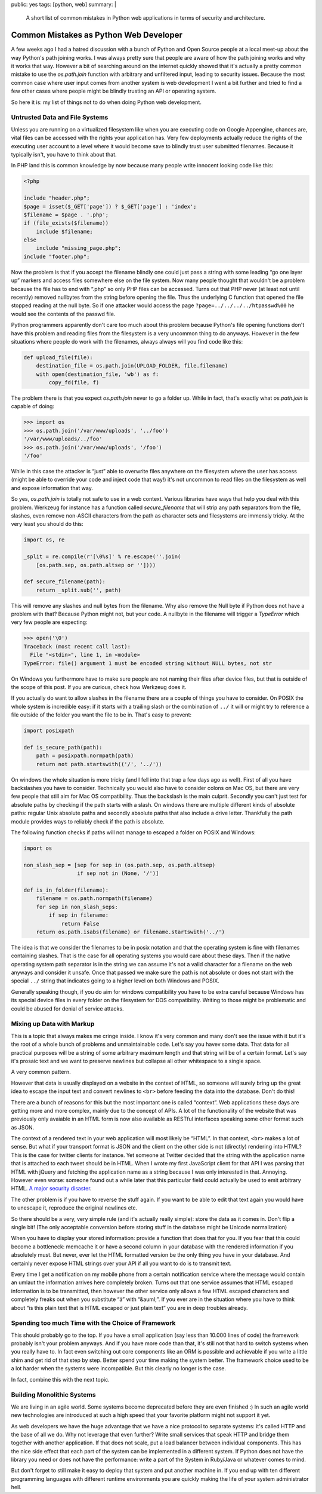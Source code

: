 public: yes
tags: [python, web]
summary: |
  A short list of common mistakes in Python web applications in terms of
  security and architecture.

Common Mistakes as Python Web Developer
=======================================

A few weeks ago I had a hatred discussion with a bunch of Python and Open
Source people at a local meet-up about the way Python's path joining works.
I was always pretty sure that people are aware of how the path joining
works and why it works that way.  However a bit of searching around on the
internet quickly showed that it's actually a pretty common mistake to use
the `os.path.join` function with arbitrary and unfiltered input, leading
to security issues.  Because the most common case where user input comes
from another system is web development I went a bit further and tried to
find a few other cases where people might be blindly trusting an API or
operating system.

So here it is: my list of things not to do when doing Python web
development.

Untrusted Data and File Systems
-------------------------------

Unless you are running on a virtualized filesystem like when you are
executing code on Google Appengine, chances are, vital files can be
accessed with the rights your application has.  Very few deployments
actually reduce the rights of the executing user account to a level where
it would become save to blindly trust user submitted filenames.  Because
it typically isn't, you have to think about that.

In PHP land this is common knowledge by now because many people write
innocent looking code like this:

.. sourcecode:: php

    <?php

    include "header.php";
    $page = isset($_GET['page']) ? $_GET['page'] : 'index';
    $filename = $page . '.php';
    if (file_exists($filename))
        include $filename;
    else
        include "missing_page.php";
    include "footer.php";

Now the problem is that if you accept the filename blindly one could
just pass a string with some leading “go one layer up” markers and access
files somewhere else on the file system.  Now many people thought that
wouldn't be a problem because the file has to end with “.php” so only PHP
files can be accessed.  Turns out that PHP never (at least not until
recently) removed nullbytes from the string before opening the file.  Thus
the underlying C function that opened the file stopped reading at the null
byte.  So if one attacker would access the page
``?page=../../../../htpasswd%00`` he would see the contents of the passwd
file.

Python programmers apparently don't care too much about this problem
because Python's file opening functions don't have this problem and
reading files from the filesystem is a very uncommon thing to do anyways.
However in the few situations where people do work with the filenames,
always always will you find code like this:

.. sourcecode:: python

    def upload_file(file):
        destination_file = os.path.join(UPLOAD_FOLDER, file.filename)
        with open(destination_file, 'wb') as f:
            copy_fd(file, f)

The problem there is that you expect `os.path.join` never to go a folder
up.  While in fact, that's exactly what `os.path.join` is capable of
doing:

.. sourcecode:: pycon

    >>> import os
    >>> os.path.join('/var/www/uploads', '../foo')
    '/var/www/uploads/../foo'
    >>> os.path.join('/var/www/uploads', '/foo')
    '/foo'

While in this case the attacker is “just” able to overwrite files anywhere
on the filesystem where the user has access (might be able to override
your code and inject code that way!) it's not uncommon to read files on
the filesystem as well and expose information that way.

So yes, `os.path.join` is totally not safe to use in a web context.
Various libraries have ways that help you deal with this problem.
Werkzeug for instance has a function called `secure_filename` that will
strip any path separators from the file, slashes, even remove non-ASCII
characters from the path as character sets and filesystems are immensly
tricky.  At the very least you should do this:

.. sourcecode:: python

    import os, re

    _split = re.compile(r'[\0%s]' % re.escape(''.join(
        [os.path.sep, os.path.altsep or ''])))

    def secure_filename(path):
        return _split.sub('', path)

This will remove any slashes and null bytes from the filename.  Why also
remove the Null byte if Python does not have a problem with that?  Because
Python might not, but your code.  A nullbyte in the filename will trigger
a `TypeError` which very few people are expecting:

.. sourcecode:: pycon

    >>> open('\0')
    Traceback (most recent call last):
      File "<stdin>", line 1, in <module>
    TypeError: file() argument 1 must be encoded string without NULL bytes, not str

On Windows you furthermore have to make sure people are not naming their
files after device files, but that is outside of the scope of this post.
If you are curious, check how Werkzeug does it.

If you actually do want to allow slashes in the filename there are a
couple of things you have to consider.  On POSIX the whole system is
incredible easy: if it starts with a trailing slash or the combination of
``../`` it will or might try to reference a file outside of the folder you
want the file to be in.  That's easy to prevent:

.. sourcecode:: python

    import posixpath

    def is_secure_path(path):
        path = posixpath.normpath(path)
        return not path.startswith(('/', '../'))

On windows the whole situation is more tricky (and I fell into that trap a
few days ago as well).  First of all you have backslashes you have to
consider.  Technically you would also have to consider colons on Mac OS,
but there are very few people that still aim for Mac OS compatibility.
Thus the backslash is the main culprit.  Secondly you can't just test for
absolute paths by checking if the path starts with a slash.  On windows
there are multiple different kinds of absolute paths: regular Unix
absolute paths and secondly absolute paths that also include a drive
letter.  Thankfully the path module provides ways to reliably check if the
path is absolute.

The following function checks if paths will not manage to escaped a
folder on POSIX and Windows:

.. sourcecode:: python

    import os

    non_slash_sep = [sep for sep in (os.path.sep, os.path.altsep)
                     if sep not in (None, '/')]

    def is_in_folder(filename):
        filename = os.path.normpath(filename)
        for sep in non_slash_seps:
            if sep in filename:
                return False
        return os.path.isabs(filename) or filename.startswith('../')

The idea is that we consider the filenames to be in posix notation and
that the operating system is fine with filenames containing slashes.  That
is the case for all operating systems you would care about these days.
Then if the native operating system path separator is in the string we can
assume it's not a valid character for a filename on the web anyways and
consider it unsafe.  Once that passed we make sure the path is not
absolute or does not start with the special ``../`` string that indicates
going to a higher level on both Windows and POSIX.

Generally speaking though, if you do aim for windows compatibility you
have to be extra careful because Windows has its special device files in
every folder on the filesystem for DOS compatibility.  Writing to those
might be problematic and could be abused for denial of service attacks.


Mixing up Data with Markup
--------------------------

This is a topic that always makes me cringe inside.  I know it's very
common and many don't see the issue with it but it's the root of a whole
bunch of problems and unmaintainable code.  Let's say you havev some data.
That data for all practical purposes will be a string of some arbitrary
maximum length and that string will be of a certain format.  Let's say
it's prosaic text and we want to preserve newlines but collapse all other
whitespace to a single space.

A very common pattern.

However that data is usually displayed on a website in the context of
HTML, so someone will surely bring up the great idea to escape the input
text and convert newlines to ``<br>`` before feeding the data into the
database.  Don't do this!

There are a bunch of reasons for this but the most important one is called
“context”.  Web applications these days are getting more and more complex,
mainly due to the concept of APIs.  A lot of the functionality of the
website that was previously only avaiable in an HTML form is now also
available as RESTful interfaces speaking some other format such as JSON.

The context of a rendered text in your web application will most likely be
“HTML”.  In that context, ``<br>`` makes a lot of sense.  But what if your
transport format is JSON and the client on the other side is not
(directly) rendering into HTML?  This is the case for twitter clients for
instance.  Yet someone at Twitter decided that the string with the
application name that is attached to each tweet should be in HTML.  When I
wrote my first JavaScript client for that API I was parsing that HTML with
jQuery and fetching the application name as a string because I was only
interested in that.  Annoying.  However even worse: someone found out a
while later that this particular field could actually be used to emit
arbitrary HTML.  `A major security disaster
<http://praetorianprefect.com/archives/2010/06/persistent-xss-on-twitter-com/>`_.

The other problem is if you have to reverse the stuff again.  If you want
to be able to edit that text again you would have to unescape it,
reproduce the original newlines etc.

So there should be a very, very simple rule (and it's actually really
simple): store the data as it comes in.  Don't flip a single bit!  (The
only acceptable conversion before storing stuff in the database might be
Unicode normalization)

When you have to display your stored information: provide a function that
does that for you.  If you fear that this could become a bottleneck:
memcache it or have a second column in your database with the rendered
information if you absolutely must.  But never, ever let the HTML
formatted version be the only thing you have in your database.  And
certainly never expose HTML strings over your API if all you want to do is
to transmit text.

Every time I get a notification on my mobile phone from a certain
notification service where the message would contain an umlaut the
information arrives here completely broken.  Turns out that one service
assumes that HTML escaped information is to be transmitted, then however
the other service only allows a few HTML escaped characters and completely
freaks out when you substitute “ä” with “&auml;”.  If you ever are in the
situation where you have to think about “is this plain text that is HTML
escaped or just plain text” you are in deep troubles already.

Spending too much Time with the Choice of Framework
---------------------------------------------------

This should probably go to the top.  If you have a small application (say
less than 10.000 lines of code) the framework probably isn't your problem
anyways.  And if you have more code than that, it's still not that hard to
switch systems when you really have to.  In fact even switching out core
components like an ORM is possible and achievable if you write a little
shim and get rid of that step by step.  Better spend your time making the
system better.  The framework choice used to be a lot harder when the
systems were incompatible.  But this clearly no longer is the case.

In fact, combine this with the next topic.

Building Monolithic Systems
---------------------------

We are living in an agile world.  Some systems become deprecated before
they are even finished :)  In such an agile world new technologies are
introduced at such a high speed that your favorite platform might not
support it yet.

As web developers we have the huge advantage that we have a nice protocol
to separate systems: it's called HTTP and the base of all we do.  Why not
leverage that even further?  Write small services that speak HTTP and
bridge them together with another application.  If that does not scale,
put a load balancer between individual components.  This has the nice side
effect that each part of the system can be implemented in a different
system.  If Python does not have the library you need or does not have the
performance: write a part of the System in Ruby/Java or whatever comes to
mind.

But don't forget to still make it easy to deploy that system and put
another machine in.  If you end up with ten different programming
languages with different runtime environments you are quickly making the
life of your system administrator hell.
